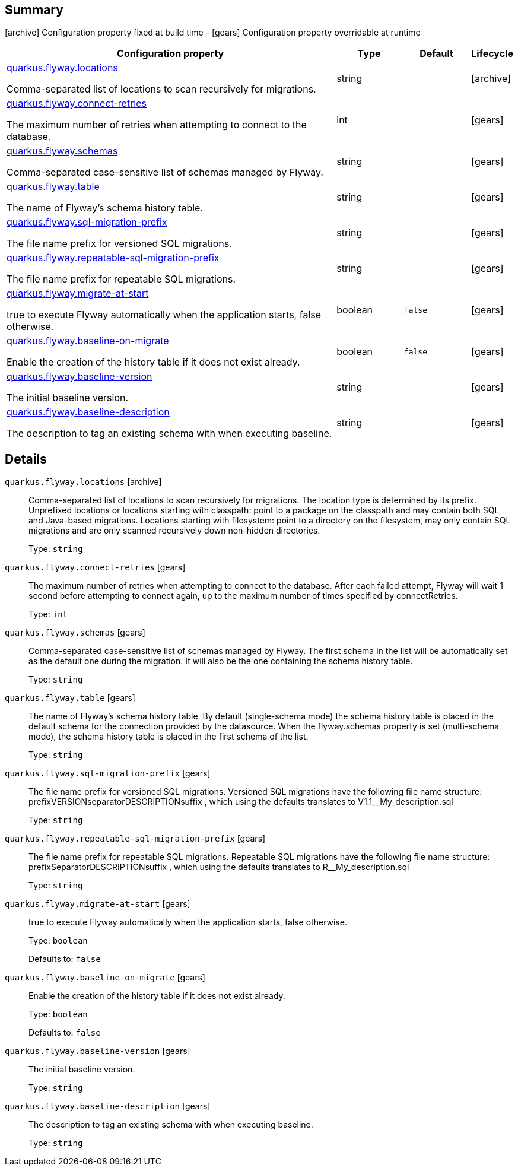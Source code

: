 == Summary

icon:archive[title=Fixed at build time] Configuration property fixed at build time - icon:gears[title=Overridable at runtime]️ Configuration property overridable at runtime 

[cols="50,.^10,.^10,^.^5"]
|===
|Configuration property|Type|Default|Lifecycle

|<<quarkus.flyway.locations, quarkus.flyway.locations>>

Comma-separated list of locations to scan recursively for migrations.|string 
|
| icon:archive[title=Fixed at build time]

|<<quarkus.flyway.connect-retries, quarkus.flyway.connect-retries>>

The maximum number of retries when attempting to connect to the database.|int 
|
| icon:gears[title=Overridable at runtime]

|<<quarkus.flyway.schemas, quarkus.flyway.schemas>>

Comma-separated case-sensitive list of schemas managed by Flyway.|string 
|
| icon:gears[title=Overridable at runtime]

|<<quarkus.flyway.table, quarkus.flyway.table>>

The name of Flyway's schema history table.|string 
|
| icon:gears[title=Overridable at runtime]

|<<quarkus.flyway.sql-migration-prefix, quarkus.flyway.sql-migration-prefix>>

The file name prefix for versioned SQL migrations.|string 
|
| icon:gears[title=Overridable at runtime]

|<<quarkus.flyway.repeatable-sql-migration-prefix, quarkus.flyway.repeatable-sql-migration-prefix>>

The file name prefix for repeatable SQL migrations.|string 
|
| icon:gears[title=Overridable at runtime]

|<<quarkus.flyway.migrate-at-start, quarkus.flyway.migrate-at-start>>

true to execute Flyway automatically when the application starts, false otherwise.|boolean 
|`false`
| icon:gears[title=Overridable at runtime]

|<<quarkus.flyway.baseline-on-migrate, quarkus.flyway.baseline-on-migrate>>

Enable the creation of the history table if it does not exist already.|boolean 
|`false`
| icon:gears[title=Overridable at runtime]

|<<quarkus.flyway.baseline-version, quarkus.flyway.baseline-version>>

The initial baseline version.|string 
|
| icon:gears[title=Overridable at runtime]

|<<quarkus.flyway.baseline-description, quarkus.flyway.baseline-description>>

The description to tag an existing schema with when executing baseline.|string 
|
| icon:gears[title=Overridable at runtime]
|===


== Details

[[quarkus.flyway.locations]]
`quarkus.flyway.locations` icon:archive[title=Fixed at build time]::
+
--
Comma-separated list of locations to scan recursively for migrations. The location type is determined by its prefix. Unprefixed locations or locations starting with classpath: point to a package on the classpath and may contain both SQL and Java-based migrations. Locations starting with filesystem: point to a directory on the filesystem, may only contain SQL migrations and are only scanned recursively down non-hidden directories.

Type: `string` 
--

[[quarkus.flyway.connect-retries]]
`quarkus.flyway.connect-retries` icon:gears[title=Overridable at runtime]::
+
--
The maximum number of retries when attempting to connect to the database. After each failed attempt, Flyway will wait 1 second before attempting to connect again, up to the maximum number of times specified by connectRetries.

Type: `int` 
--

[[quarkus.flyway.schemas]]
`quarkus.flyway.schemas` icon:gears[title=Overridable at runtime]::
+
--
Comma-separated case-sensitive list of schemas managed by Flyway. The first schema in the list will be automatically set as the default one during the migration. It will also be the one containing the schema history table.

Type: `string` 
--

[[quarkus.flyway.table]]
`quarkus.flyway.table` icon:gears[title=Overridable at runtime]::
+
--
The name of Flyway's schema history table. By default (single-schema mode) the schema history table is placed in the default schema for the connection provided by the datasource. When the flyway.schemas property is set (multi-schema mode), the schema history table is placed in the first schema of the list.

Type: `string` 
--

[[quarkus.flyway.sql-migration-prefix]]
`quarkus.flyway.sql-migration-prefix` icon:gears[title=Overridable at runtime]::
+
--
The file name prefix for versioned SQL migrations. Versioned SQL migrations have the following file name structure: prefixVERSIONseparatorDESCRIPTIONsuffix , which using the defaults translates to V1.1__My_description.sql

Type: `string` 
--

[[quarkus.flyway.repeatable-sql-migration-prefix]]
`quarkus.flyway.repeatable-sql-migration-prefix` icon:gears[title=Overridable at runtime]::
+
--
The file name prefix for repeatable SQL migrations. Repeatable SQL migrations have the following file name structure: prefixSeparatorDESCRIPTIONsuffix , which using the defaults translates to R__My_description.sql

Type: `string` 
--

[[quarkus.flyway.migrate-at-start]]
`quarkus.flyway.migrate-at-start` icon:gears[title=Overridable at runtime]::
+
--
true to execute Flyway automatically when the application starts, false otherwise.

Type: `boolean` 

Defaults to: `false`
--

[[quarkus.flyway.baseline-on-migrate]]
`quarkus.flyway.baseline-on-migrate` icon:gears[title=Overridable at runtime]::
+
--
Enable the creation of the history table if it does not exist already.

Type: `boolean` 

Defaults to: `false`
--

[[quarkus.flyway.baseline-version]]
`quarkus.flyway.baseline-version` icon:gears[title=Overridable at runtime]::
+
--
The initial baseline version.

Type: `string` 
--

[[quarkus.flyway.baseline-description]]
`quarkus.flyway.baseline-description` icon:gears[title=Overridable at runtime]::
+
--
The description to tag an existing schema with when executing baseline.

Type: `string` 
--
